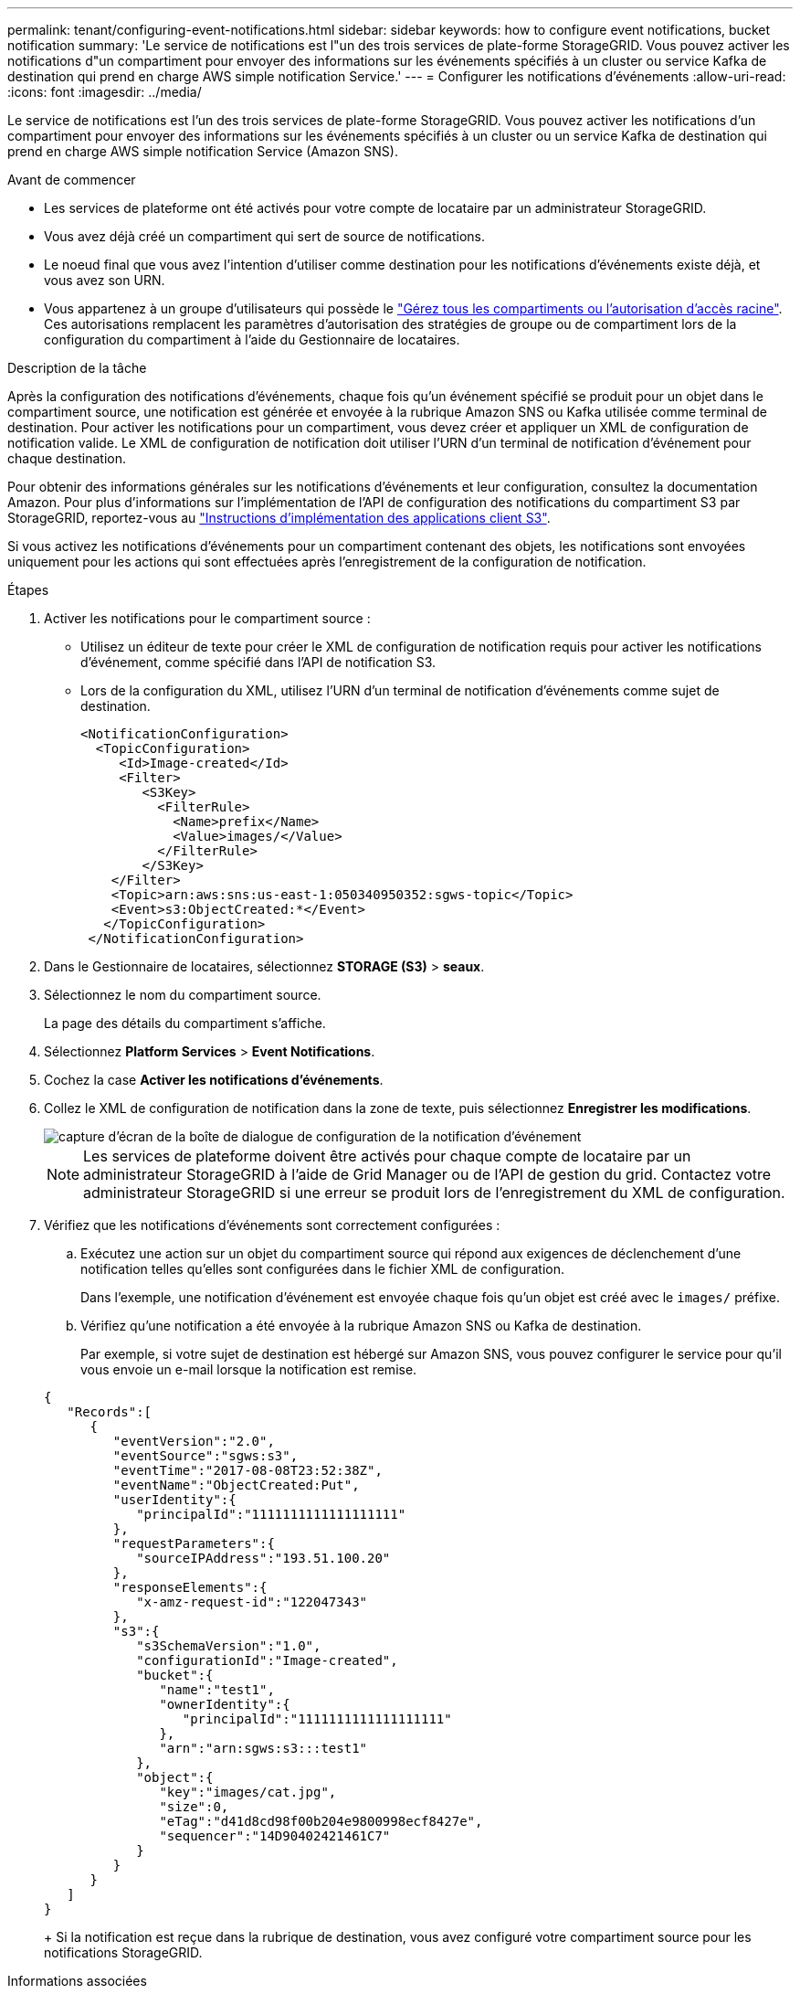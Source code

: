 ---
permalink: tenant/configuring-event-notifications.html 
sidebar: sidebar 
keywords: how to configure event notifications, bucket notification 
summary: 'Le service de notifications est l"un des trois services de plate-forme StorageGRID. Vous pouvez activer les notifications d"un compartiment pour envoyer des informations sur les événements spécifiés à un cluster ou service Kafka de destination qui prend en charge AWS simple notification Service.' 
---
= Configurer les notifications d'événements
:allow-uri-read: 
:icons: font
:imagesdir: ../media/


[role="lead"]
Le service de notifications est l'un des trois services de plate-forme StorageGRID. Vous pouvez activer les notifications d'un compartiment pour envoyer des informations sur les événements spécifiés à un cluster ou un service Kafka de destination qui prend en charge AWS simple notification Service (Amazon SNS).

.Avant de commencer
* Les services de plateforme ont été activés pour votre compte de locataire par un administrateur StorageGRID.
* Vous avez déjà créé un compartiment qui sert de source de notifications.
* Le noeud final que vous avez l'intention d'utiliser comme destination pour les notifications d'événements existe déjà, et vous avez son URN.
* Vous appartenez à un groupe d'utilisateurs qui possède le link:tenant-management-permissions.html["Gérez tous les compartiments ou l'autorisation d'accès racine"]. Ces autorisations remplacent les paramètres d'autorisation des stratégies de groupe ou de compartiment lors de la configuration du compartiment à l'aide du Gestionnaire de locataires.


.Description de la tâche
Après la configuration des notifications d'événements, chaque fois qu'un événement spécifié se produit pour un objet dans le compartiment source, une notification est générée et envoyée à la rubrique Amazon SNS ou Kafka utilisée comme terminal de destination. Pour activer les notifications pour un compartiment, vous devez créer et appliquer un XML de configuration de notification valide. Le XML de configuration de notification doit utiliser l'URN d'un terminal de notification d'événement pour chaque destination.

Pour obtenir des informations générales sur les notifications d'événements et leur configuration, consultez la documentation Amazon. Pour plus d'informations sur l'implémentation de l'API de configuration des notifications du compartiment S3 par StorageGRID, reportez-vous au link:../s3/index.html["Instructions d'implémentation des applications client S3"].

Si vous activez les notifications d'événements pour un compartiment contenant des objets, les notifications sont envoyées uniquement pour les actions qui sont effectuées après l'enregistrement de la configuration de notification.

.Étapes
. Activer les notifications pour le compartiment source :
+
** Utilisez un éditeur de texte pour créer le XML de configuration de notification requis pour activer les notifications d'événement, comme spécifié dans l'API de notification S3.
** Lors de la configuration du XML, utilisez l'URN d'un terminal de notification d'événements comme sujet de destination.
+
[listing]
----
<NotificationConfiguration>
  <TopicConfiguration>
     <Id>Image-created</Id>
     <Filter>
        <S3Key>
          <FilterRule>
            <Name>prefix</Name>
            <Value>images/</Value>
          </FilterRule>
        </S3Key>
    </Filter>
    <Topic>arn:aws:sns:us-east-1:050340950352:sgws-topic</Topic>
    <Event>s3:ObjectCreated:*</Event>
   </TopicConfiguration>
 </NotificationConfiguration>
----


. Dans le Gestionnaire de locataires, sélectionnez *STORAGE (S3)* > *seaux*.
. Sélectionnez le nom du compartiment source.
+
La page des détails du compartiment s'affiche.

. Sélectionnez *Platform Services* > *Event Notifications*.
. Cochez la case *Activer les notifications d'événements*.
. Collez le XML de configuration de notification dans la zone de texte, puis sélectionnez *Enregistrer les modifications*.
+
image::../media/tenant_bucket_event_notification_configuration.png[capture d'écran de la boîte de dialogue de configuration de la notification d'événement]

+

NOTE: Les services de plateforme doivent être activés pour chaque compte de locataire par un administrateur StorageGRID à l'aide de Grid Manager ou de l'API de gestion du grid. Contactez votre administrateur StorageGRID si une erreur se produit lors de l'enregistrement du XML de configuration.

. Vérifiez que les notifications d'événements sont correctement configurées :
+
.. Exécutez une action sur un objet du compartiment source qui répond aux exigences de déclenchement d'une notification telles qu'elles sont configurées dans le fichier XML de configuration.
+
Dans l'exemple, une notification d'événement est envoyée chaque fois qu'un objet est créé avec le `images/` préfixe.

.. Vérifiez qu'une notification a été envoyée à la rubrique Amazon SNS ou Kafka de destination.
+
Par exemple, si votre sujet de destination est hébergé sur Amazon SNS, vous pouvez configurer le service pour qu'il vous envoie un e-mail lorsque la notification est remise.

+
[listing]
----
{
   "Records":[
      {
         "eventVersion":"2.0",
         "eventSource":"sgws:s3",
         "eventTime":"2017-08-08T23:52:38Z",
         "eventName":"ObjectCreated:Put",
         "userIdentity":{
            "principalId":"1111111111111111111"
         },
         "requestParameters":{
            "sourceIPAddress":"193.51.100.20"
         },
         "responseElements":{
            "x-amz-request-id":"122047343"
         },
         "s3":{
            "s3SchemaVersion":"1.0",
            "configurationId":"Image-created",
            "bucket":{
               "name":"test1",
               "ownerIdentity":{
                  "principalId":"1111111111111111111"
               },
               "arn":"arn:sgws:s3:::test1"
            },
            "object":{
               "key":"images/cat.jpg",
               "size":0,
               "eTag":"d41d8cd98f00b204e9800998ecf8427e",
               "sequencer":"14D90402421461C7"
            }
         }
      }
   ]
}
----
+
Si la notification est reçue dans la rubrique de destination, vous avez configuré votre compartiment source pour les notifications StorageGRID.





.Informations associées
link:understanding-notifications-for-buckets.html["Description des notifications pour les compartiments"]

link:../s3/index.html["UTILISEZ L'API REST S3"]

link:creating-platform-services-endpoint.html["Créer un terminal de services de plate-forme"]
